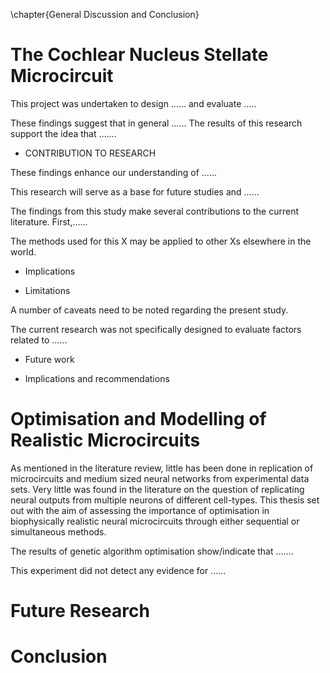 

\chapter{General Discussion and Conclusion}\label{ch:discussion}

\glsresetall[main,acronym]

* The Cochlear Nucleus Stellate Microcircuit


\yellownote{Conclusion section should restate purpose, consolidate research space with a varied array of steps, recommend future research
and cover practical applications, implications or recommendations}



# \yellownote{
# Usually the discussion has the following parts:
#     It should state the main findings of the study in one or two sentences.
#     The discussion should consider the methods, and address possible shortcomings. Defend your answers, if necessary, by explaining both why your answer is satisfactory and why others are not. Only by giving both sides to the argument can you make your explanation convincing.
#     Identify potential weaknesses, and comment the relative importance of these to your interpretation of the results and how they may affect the validity of the findings. When identifying limits and weaknesses, avoid using an apologetic tone.
#     Support the answers with the results. State why they are acceptable and how they are consistent with previously published knowledge on the topic.
#     Discuss any unexpected findings. When discussing an unexpected finding, begin the paragraph with the finding and then describe it.
#     Explain how the results and conclusions of this study are important and how they influence our knowledge or understanding of the problem being examined.
#     Provide no more than two recommendations for further research. Do not offer suggestions which could have been done within the study, as this shows there has been inadequate examination and interpretation of the data.
# }


\yellownote{ Restating in the aims of the thesis }
This project was undertaken to design ...... and evaluate .....

\yellownote{Summary of the findings and general implications}
These findings suggest that in general ......
The results of this research support the idea that .......




- CONTRIBUTION TO RESEARCH
These findings enhance our understanding of ......

This research will serve as a base for future studies and ......

The findings from this study make several contributions to the current literature. First,……


The methods used for this X may be applied to other Xs elsewhere in the world.

- Implications

- Limitations
A number of caveats need to be noted regarding the present study.

The current research was not specifically designed to evaluate factors related to ......

- Future work

- Implications and recommendations


* Optimisation and Modelling of Realistic Microcircuits

As mentioned in the literature review, little has been done in replication of
microcircuits and medium sized neural networks from experimental data sets.
Very little was found in the literature on the question of replicating neural
outputs from multiple neurons of different cell-types.  This thesis set out with
the aim of assessing the importance of optimisation in biophysically realistic
neural microcircuits through either sequential or simultaneous methods.

\yellownote{Statements of result with reference to results sections}

The results of genetic algorithm optimisation show/indicate that .......

This experiment did not detect any evidence for ......

* Future Research

# \yellownote{
# Future Work: 
# Don’t view this necessarily as a list of the limitations of your thesis
# Think of what you would do if you had an extra year in your Ph.D.
# Don’t worry – this is not for your advisor to hold your feet to the fire
# Think of 2-3 other follow-on Ph.D. dissertations that you can envision

# Conclusions:
# Be reflective and honest
# What were the lessons learned?
# What were the overall insights?
# Did you solve the problem completely? How much progress have we made
# in your field because of your work
# Don’t bore the reader with a cut-and-paste of your Introduction chapter
# }


* Conclusion
